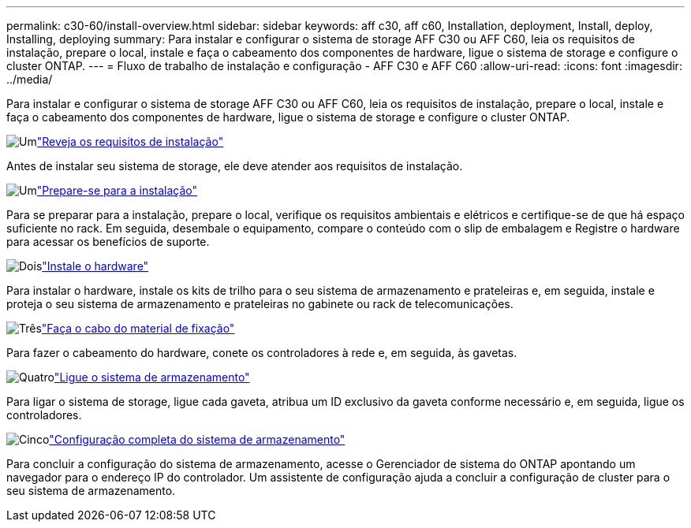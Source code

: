 ---
permalink: c30-60/install-overview.html 
sidebar: sidebar 
keywords: aff c30, aff c60, Installation, deployment, Install, deploy, Installing, deploying 
summary: Para instalar e configurar o sistema de storage AFF C30 ou AFF C60, leia os requisitos de instalação, prepare o local, instale e faça o cabeamento dos componentes de hardware, ligue o sistema de storage e configure o cluster ONTAP. 
---
= Fluxo de trabalho de instalação e configuração - AFF C30 e AFF C60
:allow-uri-read: 
:icons: font
:imagesdir: ../media/


[role="lead"]
Para instalar e configurar o sistema de storage AFF C30 ou AFF C60, leia os requisitos de instalação, prepare o local, instale e faça o cabeamento dos componentes de hardware, ligue o sistema de storage e configure o cluster ONTAP.

.image:https://raw.githubusercontent.com/NetAppDocs/common/main/media/number-1.png["Um"]link:install-requirements.html["Reveja os requisitos de instalação"]
[role="quick-margin-para"]
Antes de instalar seu sistema de storage, ele deve atender aos requisitos de instalação.

.image:https://raw.githubusercontent.com/NetAppDocs/common/main/media/number-2.png["Um"]link:install-prepare.html["Prepare-se para a instalação"]
[role="quick-margin-para"]
Para se preparar para a instalação, prepare o local, verifique os requisitos ambientais e elétricos e certifique-se de que há espaço suficiente no rack. Em seguida, desembale o equipamento, compare o conteúdo com o slip de embalagem e Registre o hardware para acessar os benefícios de suporte.

.image:https://raw.githubusercontent.com/NetAppDocs/common/main/media/number-3.png["Dois"]link:install-hardware.html["Instale o hardware"]
[role="quick-margin-para"]
Para instalar o hardware, instale os kits de trilho para o seu sistema de armazenamento e prateleiras e, em seguida, instale e proteja o seu sistema de armazenamento e prateleiras no gabinete ou rack de telecomunicações.

.image:https://raw.githubusercontent.com/NetAppDocs/common/main/media/number-4.png["Três"]link:install-cable.html["Faça o cabo do material de fixação"]
[role="quick-margin-para"]
Para fazer o cabeamento do hardware, conete os controladores à rede e, em seguida, às gavetas.

.image:https://raw.githubusercontent.com/NetAppDocs/common/main/media/number-5.png["Quatro"]link:install-power-hardware.html["Ligue o sistema de armazenamento"]
[role="quick-margin-para"]
Para ligar o sistema de storage, ligue cada gaveta, atribua um ID exclusivo da gaveta conforme necessário e, em seguida, ligue os controladores.

.image:https://raw.githubusercontent.com/NetAppDocs/common/main/media/number-6.png["Cinco"]link:install-complete.html["Configuração completa do sistema de armazenamento"]
[role="quick-margin-para"]
Para concluir a configuração do sistema de armazenamento, acesse o Gerenciador de sistema do ONTAP apontando um navegador para o endereço IP do controlador. Um assistente de configuração ajuda a concluir a configuração de cluster para o seu sistema de armazenamento.
